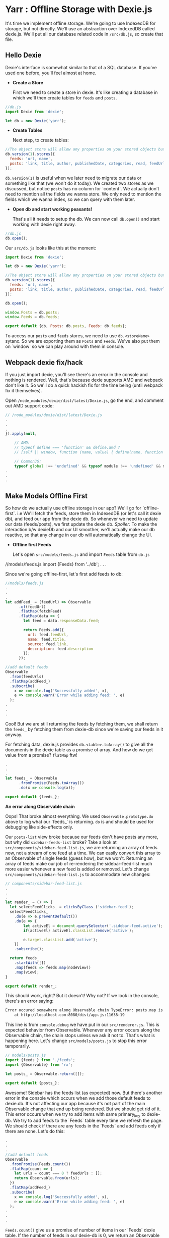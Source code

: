 * Yarr : Offline Storage with Dexie.js
It's time we implement offline storage. We're going to use IndexedDB for storage, but not directly. We'll use an abstraction over IndexedDB called dexie.js.
We'll put all our database related code in ~/src/db.js~, so create that file.

** Hello Dexie
Dexie's interface is somewhat similar to that of a SQL database. If you've used one before, you'll feel almost at home.

- *Create a Store*

  First we need to create a store in dexie. It's like creating a database in which we'll then create tables for ~feeds~ and ~posts~.

#+begin_src javascript
  //db.js
  import Dexie from 'dexie';

  let db = new Dexie('yarr');
#+end_src

- *Create Tables*

  Next step, to create tables:

#+begin_src javascript
  //The object store will allow any properties on your stored objects but you can only query them by indexed properties
  db.version(1).stores({
    feeds: 'url, name',
    posts: 'link, title, author, publishedDate, categories, read, feedUrl'
  });
#+end_src

  ~db.version(1)~ is useful when we later need to migrate our data or something like that (we won't do it today). We created two stores as we discussed, but notice ~posts~ has no column for `content`. We actually don't need to mention all the fields we wanna store. We only need to mention the fields which we wanna index, so we can query with them later.

- *Open db and start working peasants!*

  That's all it needs to setup the db. We can now call ~db.open()~ and start working with dexie right away.

#+begin_src javascript
  //db.js
  db.open();
#+end_src

  Our ~src/db.js~ looks like this at the moment:

  #+begin_src javascript
    import Dexie from 'dexie';

    let db = new Dexie('yarr');

    //The object store will allow any properties on your stored objects but you can only query them by indexed properties
    db.version(1).stores({
      feeds: 'url, name',
      posts: 'link, title, author, publishedDate, categories, read, feedUrl'
    });

    db.open();

    window.Posts = db.posts;
    window.Feeds = db.feeds;

    export default {db, Posts: db.posts, Feeds: db.feeds};
#+end_src

  To access our ~posts~ and ~feeds~ stores, we need to use ~db.<storeName>~ sytanx. So we are exporting them as ~Posts~ and ~Feeds~. We've also put them on `window` so we can play around with them in console.

** Webpack dexie fix/hack
If you just import dexie, you'll see there's an error in the console and nothing is rendered. Well, that's because dexie supports AMD and webpack don't like it. So we'll do a quick hackish fix for the time being (until webpack fix it themselves).

Open ~/node_modules/dexie/dist/latest/Dexie.js~, go the end, and comment out AMD support code:

#+begin_src javascript
// /node_modules/dexie/dist/latest/Dexie.js
.
.
.
}).apply(null,

    // AMD:
    // typeof define === 'function' && define.amd ?
    // [self || window, function (name, value) { define(name, function () { return value; }); }] :

    // CommonJS:
    typeof global !== 'undefined' && typeof module !== 'undefined' && module.exports ?
.
.
.
#+end_src


** Make Models Offline First
So how do we actually use offline storage in our app? We'll go for `offline-first`. i.e We'll fetch the feeds, store them in IndexedDB (or let's call it dexie db), and feed our app from the dexie db. So whenever we need to update our data (feeds/posts), we first update the dexie db. /Spoiler:/ To make the interaction b/w dexieDb and our UI smoother, we'll actually make our db reactive, so that any change in our db will automatically change the UI.

- *Offline first Feeds*

  Let's open ~src/models/feeds.js~ and import ~Feeds~ table from ~db.js~

#+bebgin_src javascript
  //models/feeds.js
  import {Feeds} from '../db';
  .
  .
  .
#+end_src

  Since we're going offline-first, let's first add feeds to db:

#+begin_src javascript
  //models/feeds.js
  .
  .
  .
  let addFeed_ = (feedUrl) => Observable
        .of(feedUrl)
        .flatMap(fetchFeed)
        .flatMap(data => {
          let feed = data.responseData.feed;

          return Feeds.add({
            url: feed.feedUrl,
            name: feed.title,
            source: feed.link,
            description: feed.description
          });
        });

  //add default feeds
  Observable
    .from(feedUrls)
    .flatMap(addFeed_)
    .subscribe(
      x => console.log('Successfully added', x),
      e => console.warn('Error while adding feed: ', e)
    );
  .
  .
  .
#+end_src

  Cool! But we are still returning the feeds by fetching them, we shall return the ~feeds_~ by fetching them from dexie-db since we're saving our feeds in it anyway.

  For fetching data, dexie.js provides ~db.<table>.toArray()~ to give all the documents in the dexie table as a promise of array. And how do we get value from a promise? ~flatMap~ ftw!

#+begin_src javascript
  .
  .
  .
  let feeds_ = Observable
        .fromPromise(Feeds.toArray())
        .do(x => console.log(x));

  export default {feeds_};
#+end_src

  *An error along Observable chain*

  Oops! That broke almost everything. We used ~Observable.prototype.do~ above to log what our `feeds_` is returning. ~do~ is and should be used for debugging like side-effects only.

  Our ~posts-list~ view broke because our feeds don't have posts any more, but why did ~sidebar-feeds-list~ broke? Take a look at ~src/components/sidebar-feed-list.js~, we are returning an array of feeds now, not a stream of one feed at a time. We can easily convert this array to an Observable of single feeds (guess how), but we won't. Returning an array of feeds make our job of re-rendering the sidebar-feed-list much more easier whenever a new feed is added or removed. Let's change ~src/components/sidebar-feed-list.js~ to accommodate new changes:

#+begin_src javascript
  // components/sidebar-feed-list.js
  .
  .
  .
  let render_ = () => {
    let selectFeedClicks_ = clicksByClass_('sidebar-feed');
    selectFeedClicks_
      .do(e => e.preventDefault())
      .do(e => {
          let activeEl = document.querySelector('.sidebar-feed.active');
          if(activeEl) activeEl.classList.remove('active');

          e.target.classList.add('active');
      })
      .subscribe();

    return feeds_
      .startWith([])
      .map(feeds => feeds.map(nodeView))
      .map(view);
  }

  export default render_;
#+end_src

  This should work, right? But it doesn't! Why not? If we look in the console, there's an error saying:

#+begin_src bash
  Error occured somewhere along Observable chain TypeError: posts.map is not a function
      at http://localhost.com:8080/dist/app.js:11638:19
#+end_src

  This line is from ~console.debug~ we have put in our ~src/renderer.js~. This is expected behavior from Observable. Whenever any error occurs along the Observable chain, the chain stops unless we ask it not to. That's what is happening here. Let's change ~src/models/posts.js~ to stop this error temporarily.

#+begin_src javascript
  // models/posts.js
  import {feeds_} from './feeds';
  import {Observable} from 'rx';

  let posts_ = Observable.return([]);

  export default {posts_};
#+end_src

  Awesome! Sidebar has the feeds list (as expected) now. But there's another error in the console which occurs when we add those default feeds to dexie.db. It's not affecting our app because it's not part of the main Observable change that end up being rendered. But we should get rid of it. This error occurs when we try to add items with same primary_key to dexie-db. We try to add feeds to the `Feeds` table every time we refresh the page. We should check if there are any feeds in the `Feeds` and add feeds only if there are none. Let's do this:

#+begin_src javascript
  .
  .
  .
  //add default feeds
  Observable
    .fromPromise(Feeds.count())
    .flatMap(count => {
      let urls = count === 0 ? feedUrls : [];
      return Observable.from(urls);
    })
    .flatMap(addFeed_)
    .subscribe(
      x => console.log('Successfully added', x),
      e => console.warn('Error while adding feed: ', e)
    );
  .
  .
  .
#+end_src

  ~Feeds.count()~ give us a promise of number of items in our `Feeds` dexie table. If the number of feeds in our dexie-db is 0, we return an Observable of feed urls, otherwise an empty one (from empty array) which is like a no-op. This got us rid from that error in console. Cool!

- *Offline first Posts*

  Noticed we aren't adding posts anywhere? We should add posts to our ~Posts~ dexie table whenever we add a feed. Let's rework that ~addFeed_~ function in ~src/models/feeds.js~:

#+begin_src javascript
  //models/feeds.js
  .
  .
  .
  let addPostToDb = (post, feedUrl) => {
    post.read = 'false';
    post.publishedDate = new Date(post.publishedDate);
    post.feedUrl = feedUrl;
    return Posts.add(post);
  };

  let addFeed_ = (feedUrl) => Observable
        .of(feedUrl)
        .flatMap(fetchFeed)
        .flatMap(data => {
          let feed = data.responseData.feed;
          let entries = feed.entries;

          let addFeedP = Feeds.add({
            url: feed.feedUrl,
            name: feed.title,
            source: feed.link,
            description: feed.description
          });

          return Observable
            .fromPromise(addFeedP)
            .flatMap(() => Observable.from(entries))
            .flatMap(p => addPostToDb(p, feed.feedUrl));
        });
  .
  .
  .
#+end_src

  We created a helper method ~addPostToDb~ to add post to dexie table `Posts` and give us an array of status of operation. And now when we fetch a feed, we add it to ~Feeds~ table, and then create another Observable from the ~feed.entries~ array, add each post to ~Posts~, and return that Observable. Why are we doing it this way? Remember what happen when any error happen on an Observable chain? It goes straight to subscribe method, and stop the chain. Error handling is one of killer features of Rx. To reliably add the posts and feeds, we put them on the Observable chain (and not just make some random ~addPostToDb~ operations). So if any post fails to be added to the dexie db, we could catch the error (although we will not :P).

  To check if your code is working, open console in your browser, and do ~Feeds.clear()~ (to empty Feeds table), and then refresh the page. Then enter ~Posts.count(function(c) {console.log(c); })~ to check the Posts count.

  *No Feeds on first refresh*

    Notice when we clear the Feeds db, and refresh the Page, it shows in console many messages of /XXX successfully added/, and ~Feeds.count()~ and ~Posts.count()~ shows >0, but there are no Feeds or Posts. Refresh the page again and they'll show up. Why's that?

    Well, when our app loads and there are no Feeds in db, we add Feeds to db, and get them from db for UI on next step. Now all these operations are asynchronous. The operation of adding feeds to db finisher *after* the operation of fetching feeds from db, so we see nothing. On second refresh, feeds are already present in the db. Let this be for now, we'll make our db reactive in next step, so whenever a feed/post is added to the db, our UI will show it right away.

  Now that we have our posts added to the db, let's serve them to our ~posts-list~ component. Open up ~src/models/posts.js~:

#+begin_src javascript
  import {Posts} from '../db';
  import {Observable} from 'rx';

  let posts_ = Observable
        .fromPromise(Posts.orderBy('publishedDate').reverse().toArray());

  export default {posts_};
#+end_src

  And it just worked! That's like super cool, isn't it? Go eat some candy if you said no.

  Now that we are getting *all* our posts in a single array, we can do a little change in ~src/components/posts-list.js~:

#+begin_src javascript
  // src/components/posts-list.js
  .
  .
  .
  let render_ = () => posts_
        .map(posts => posts.map(postView))
        .map(view)
        .startWith(view());
  export default render_;
#+end_src


Awesome! With that done, we can move on to next step and try to make our database reactive. We'll aim for a functionality that whenever we add/remove/change anything in our offline database (IndexedDB that is), anything using that data (in UI or otherwise) shall respond too. I love this feature in Meteor (although Meteor's client side db is not persistent by default).

#+begin_src javascript
git checkout 8-reactive-dexie
#+end_src
